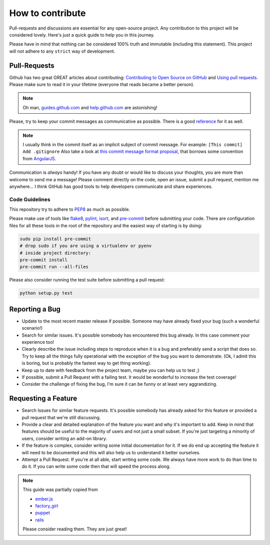 How to contribute
=================

Pull-requests and discussions are essential for any open-source project.
Any contribution to this project will be considered lovely. Here's just
a quick guide to help you in this journey.

Please have in mind that nothing can be considered 100% truth and
immutable (including this statement). This project will not adhere to
any ``strict`` way of development.

Pull-Requests
-------------

Github has two great GREAT articles about contributing:
`Contributing to Open Source on GitHub <https://guides.github.com/activities/contributing-to-open-source/>`_
and `Using pull requests <https://help.github.com/articles/using-pull-requests/>`_.
Please make sure to read it in your lifetime (everyone that reads became
a better person).

.. note::
    Oh man, `guides.github.com <https://guides.github.com/>`_ and
    `help.github.com <https://help.github.com>`_ are astonishing!

Please, try to keep your commit messages as communicative as possible.
There is a good
`reference <https://github.com/erlang/otp/wiki/Writing-good-commit-messages>`_
for it as well.

.. note::
    I usually think in the commit itself as an implicit subject of
    commit message. For example: ``[This commit] Add .gitignore``
    Also take a look at `this commit message format proposal <https://gist.github.com/abravalheri/34aeb7b18d61392251a2>`_, that borrows some convention
    from `AngularJS <https://github.com/angular/angular.js/blob/master/CONTRIBUTING.md>`_.

Communication is *always* handy! If you have any doubt or would like to
discuss your thoughts, you are more than welcome to send me a message!
Please comment directly on the code, open an issue, submit a pull
request, mention me anywhere... I think GitHub has good tools to help
developers communicate and share experiences.

Code Guidelines
~~~~~~~~~~~~~~~

This repository try to adhere to
`PEP8 <https://www.python.org/dev/peps/pep-0008/>`_
as much as possible.

Please make use of tools like
`flake8 <https://flake8.readthedocs.io>`_,
`pylint <https://www.pylint.org>`_,
`isort <https://github.com/timothycrosley/isort>`_, and
`pre-commit <http://pre-commit.com>`_ before submitting
your code. There are configuration files for all these tools in the
root of the repository and the easiest way of starting is by doing:

.. code-block:: bash

   sudo pip install pre-commit
   # drop sudo if you are using a virtualenv or pyenv
   # inside project directory:
   pre-commit install
   pre-commit run --all-files

Please also consider running the test suite before submitting a pull request:

.. code-block:: bash

   python setup.py test

Reporting a Bug
---------------

-  Update to the most recent master release if possible. Someone may
   have already fixed your bug (such a wonderful scenario!)
-  Search for similar issues. It's possible somebody has encountered
   this bug already. In this case comment your experience too!
-  Clearly describe the issue including steps to reproduce when it is a
   bug and preferably send a script that does so. Try to keep all the
   things fully operational with the exception of the bug you want to
   demonstrate. (Ok, I admit this is boring, but is probably the fastest
   way to get thing working).
-  Keep up to date with feedback from the project team, maybe you can
   help us to test ;)
-  If possible, submit a Pull Request with a failing test. It would be
   wonderful to increase the test coverage!
-  Consider the challenge of fixing the bug, I'm sure it can be funny or
   at least very aggrandizing.

Requesting a Feature
--------------------

-  Search Issues for similar feature requests. It's possible somebody
   has already asked for this feature or provided a pull request that
   we're still discussing.
-  Provide a clear and detailed explanation of the feature you want and
   why it's important to add. Keep in mind that features should be
   useful to the majority of users and not just a small subset. If
   you're just targeting a minority of users, consider writing an add-on
   library.
-  If the feature is complex, consider writing some initial
   documentation for it. If we do end up accepting the feature it will
   need to be documented and this will also help us to understand it
   better ourselves.
-  Attempt a Pull Request. If you're at all able, start writing some
   code. We always have more work to do than time to do it. If you can
   write some code then that will speed the process along.

.. note::
    This guide was partially copied from

    - `ember.js <https://raw.githubusercontent.com/emberjs/ember.js/master/CONTRIBUTING.md>`_
    - `factory_girl <https://raw.github.com/thoughtbot/factory_girl_rails/master/CONTRIBUTING.md>`_
    - `puppet <https://raw.githubusercontent.com/puppetlabs/puppet/master/CONTRIBUTING.md>`_
    - `rails <http://edgeguides.rubyonrails.org/contributing_to_ruby_on_rails.html#contributing-to-the-rails-documentation>`_

    Please consider reading them. They are just great!
